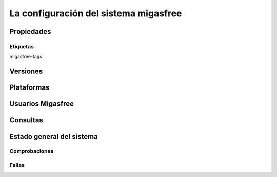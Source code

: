 ======================================
La configuración del sistema migasfree
======================================

Propiedades
===========

Etiquetas
---------

migasfree-tags

Versiones
=========

Plataformas
===========

.. _`Usuarios Migasfree`:

Usuarios Migasfree
==================

Consultas
=========

Estado general del sistema
==========================

Comprobaciones
--------------

Fallas
------


